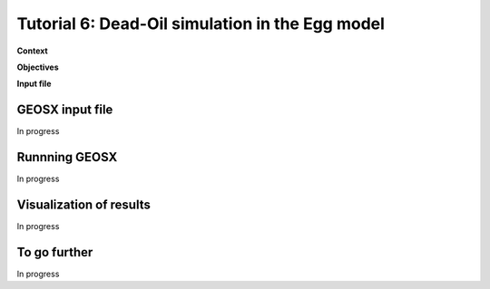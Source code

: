 .. _TutorialDeadOilEgg:

##################################################
Tutorial 6: Dead-Oil simulation in the Egg model  
##################################################

**Context**


**Objectives**


**Input file**


------------------------------------
GEOSX input file
------------------------------------

In progress

------------------------------------
Runnning GEOSX
------------------------------------

In progress

------------------------------------
Visualization of results
------------------------------------

In progress 

------------------------------------
To go further
------------------------------------

In progress
